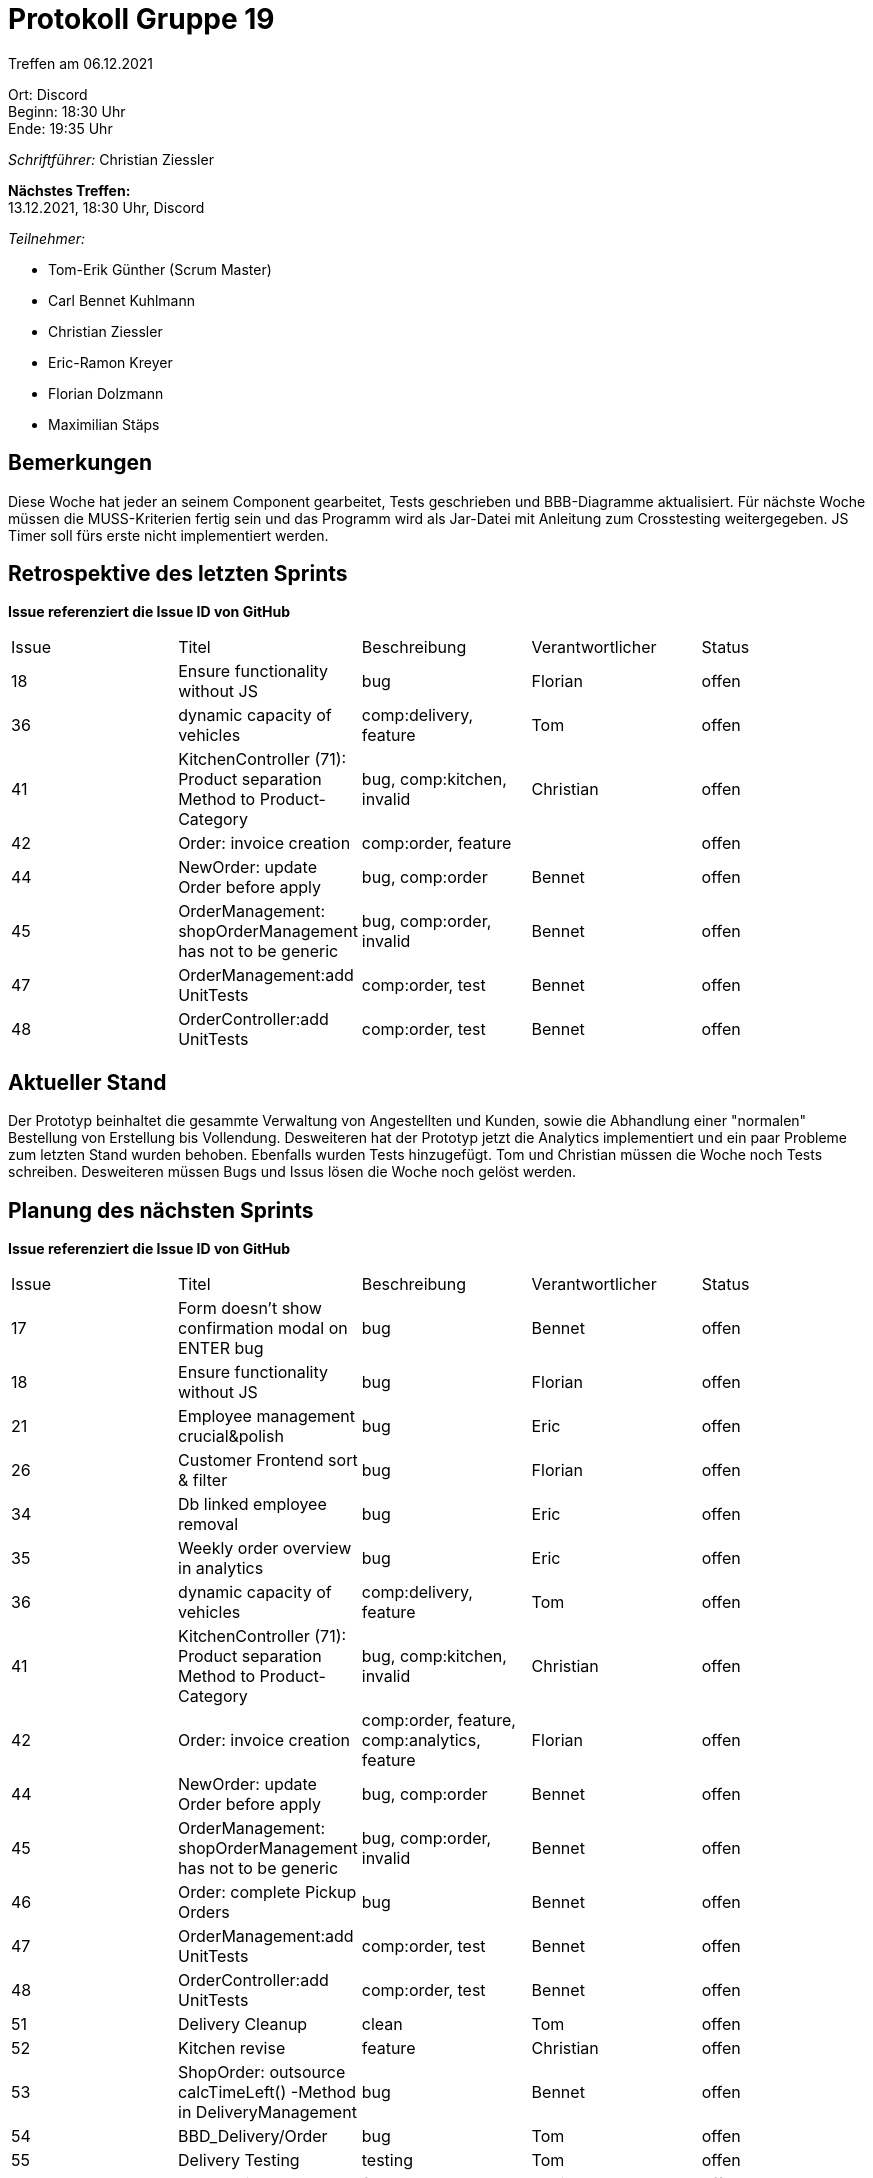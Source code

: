 = Protokoll Gruppe 19

Treffen am 06.12.2021

Ort:      Discord +
Beginn:   18:30 Uhr +
Ende:     19:35 Uhr

__Schriftführer:__ Christian Ziessler

*Nächstes Treffen:* +
13.12.2021, 18:30 Uhr, Discord

__Teilnehmer:__
//Tabellarisch oder Aufzählung, Kennzeichnung von Teilnehmern mit besonderer Rolle (z.B. Kunde)

- Tom-Erik Günther (Scrum Master)
- Carl Bennet Kuhlmann
- Christian Ziessler
- Eric-Ramon Kreyer
- Florian Dolzmann
- Maximilian Stäps


== Bemerkungen
Diese Woche hat jeder an seinem Component gearbeitet, Tests geschrieben und BBB-Diagramme aktualisiert.
Für nächste Woche müssen die MUSS-Kriterien fertig sein und das Programm wird als Jar-Datei mit Anleitung zum Crosstesting weitergegeben.
JS Timer soll fürs erste nicht implementiert werden.  

== Retrospektive des letzten Sprints
*Issue referenziert die Issue ID von GitHub*
// Wie ist der Status der im letzten Sprint erstellten Issues/veteilten Aufgaben?

[option="headers"]
|===
|Issue |Titel |Beschreibung |Verantwortlicher |Status
|18 |Ensure functionality without JS | bug | Florian | offen
|36 |dynamic capacity of vehicles | comp:delivery, feature | Tom | offen
|41 |KitchenController (71): Product separation Method to Product-Category | bug, comp:kitchen, invalid | Christian | offen
|42 |Order: invoice creation | comp:order, feature | | offen
|44 |NewOrder: update Order before apply | bug, comp:order | Bennet | offen
|45 |OrderManagement: shopOrderManagement has not to be generic | bug, comp:order, invalid | Bennet | offen
|47 |OrderManagement:add UnitTests | comp:order, test | Bennet | offen
|48 |OrderController:add UnitTests | comp:order, test | Bennet | offen
|===

== Aktueller Stand
Der Prototyp beinhaltet die gesammte Verwaltung von Angestellten und Kunden, sowie die Abhandlung einer "normalen" Bestellung von Erstellung bis Vollendung.
Desweiteren hat der Prototyp jetzt die Analytics implementiert und ein paar Probleme zum letzten Stand wurden behoben. Ebenfalls wurden Tests hinzugefügt.
Tom und Christian müssen die Woche noch Tests schreiben. Desweiteren müssen Bugs und Issus lösen die Woche noch gelöst werden. 


== Planung des nächsten Sprints
*Issue referenziert die Issue ID von GitHub*
// See http://asciidoctor.org/docs/user-manual/=tables
[option="headers"]
|===
|Issue |Titel |Beschreibung |Verantwortlicher |Status
|17 |Form doesn't show confirmation modal on ENTER bug | bug  | Bennet |offen
|18 |Ensure functionality without JS | bug | Florian | offen
|21 |Employee management crucial&polish | bug | Eric | offen
|26 |Customer Frontend sort & filter | bug | Florian | offen
|34 |Db linked employee removal | bug | Eric | offen
|35 |Weekly order overview in analytics | bug | Eric |offen
|36 |dynamic capacity of vehicles | comp:delivery, feature | Tom | offen
|41 |KitchenController (71): Product separation Method to Product-Category | bug, comp:kitchen, invalid | Christian | offen
|42 |Order: invoice creation | comp:order, feature, comp:analytics, feature | Florian | offen
|44 |NewOrder: update Order before apply | bug, comp:order | Bennet | offen
|45 |OrderManagement: shopOrderManagement has not to be generic | bug, comp:order, invalid | Bennet | offen
|46 |Order: complete Pickup Orders | bug | Bennet | offen
|47 |OrderManagement:add UnitTests | comp:order, test | Bennet | offen
|48 |OrderController:add UnitTests | comp:order, test | Bennet | offen
|51 |Delivery Cleanup | clean | Tom | offen
|52 |Kitchen revise | feature | Christian | offen
|53 |ShopOrder: outsource calcTimeLeft() -Method in DeliveryManagement | bug | Bennet | offen
|54 |BBD_Delivery/Order | bug | Tom | offen
|55 |Delivery Testing | testing | Tom | offen
|56 |PDF Invoices | feature | Florian | offen
|57 |Analytics TODO | toDo | Eric | offen
|58 |Analytics add Navbar | feature | Eric | offen
|60 |CrossTesting vorbereiten | toDo | Florian | offen
|61 |Copyright Hintergrundbild | toDo | Max | offen
|62 |Kitchen Testing | toDo | Christian | offen
|===
